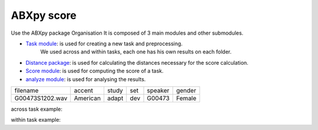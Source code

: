 **ABXpy score**
================

Use the ABXpy package 
Organisation
It is composed of 3 main modules and other submodules.

- `Task module <https://docs.cognitive-ml.fr/ABXpy/ABXpy.html#task-module>`_: is used for creating a new task and preprocessing.
   We used across and within tasks, each one has his own results on each folder.

- `Distance package <https://docs.cognitive-ml.fr/ABXpy/ABXpy.distances.html>`_: is used for calculating the distances necessary for the score calculation.

- `Score module <https://docs.cognitive-ml.fr/ABXpy/ABXpy.html#score-module>`_: is used for computing the score of a task.

- `analyze module <https://docs.cognitive-ml.fr/ABXpy/ABXpy.html#analyze-module>`_: is used for analysing the results.
 
===============  ==========  ==========  ==========  ==========  ==========
    filename       accent       study       set        speaker    gender
---------------  ----------  ----------  ----------  ----------  ----------
G00473S1202.wav   American       adapt      dev         G00473    Female
===============  ==========  ==========  ==========  ==========  ==========




across task example:


=========  ===========  ==========  ===========  ===============  ========  =====
 phone_1	  speaker_1	     phone_2	 speaker_2	       by	       score     n
---------  -----------  ----------  -----------  ---------------  --------  -----
    k	      G10208	       l	         G11139	   ('aɪ', 'aɪ')	   1.0	  1
=========  ===========  ==========  ===========  ===============  ========  =====

within task example:

========  ========= ======================= ======== =====
phone_1	  phone_2	     by	               score	   n
--------  --------- ----------------------- -------- ----- 
   n          l	  ('G00473', 'aɪ', 'd')	    0.9	   30
========  ========= ======================= ======== =====
